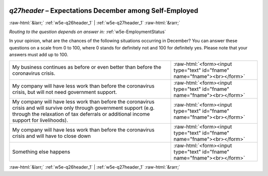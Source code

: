 .. _w5e-q27header: 

 
 .. role:: raw-html(raw) 
        :format: html 
 
`q27header` – Expectations December among Self-Employed
=================================================================== 


:raw-html:`&larr;` :ref:`w5e-q26header_1` | :ref:`w5e-q27header_1` :raw-html:`&rarr;` 
 
*Routing to the question depends on answer in:* :ref:`w5e-EmploymentStatus` 

In your opinion, what are the chances of the following situations occurring in December? 
You can answer these questions on a scale from 0 to 100, where 0 stands for definitely not and 100 for definitely yes. Please note that your answers must add up to 100. 
 
.. csv-table:: 
   :delim: | 
 
           My business continues as before or even better than before the coronavirus crisis. | :raw-html:`<form><input type="text" id="fname" name="fname"><br></form>` 
           My company will have less work than before the coronavirus crisis, but will not need government support. | :raw-html:`<form><input type="text" id="fname" name="fname"><br></form>` 
           My company will have less work than before the coronavirus crisis and will survive only through government support (e.g. through the relaxation of tax deferrals or additional income support for livelihoods). | :raw-html:`<form><input type="text" id="fname" name="fname"><br></form>` 
           My company will have less work than before the coronavirus crisis and will have to close down | :raw-html:`<form><input type="text" id="fname" name="fname"><br></form>` 
           Something else happens | :raw-html:`<form><input type="text" id="fname" name="fname"><br></form>` 

.. image:: ../_screenshots/w5-q27header.png 


:raw-html:`&larr;` :ref:`w5e-q26header_1` | :ref:`w5e-q27header_1` :raw-html:`&rarr;` 
 

